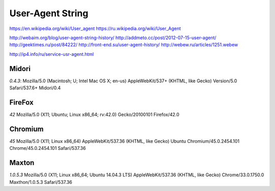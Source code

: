 =================
User-Agent String
=================


https://en.wikipedia.org/wiki/User_agent
https://ru.wikipedia.org/wiki/User_Agent

http://webaim.org/blog/user-agent-string-history/
http://addmeto.cc/post/2012-07-15-user-agent/
http://geektimes.ru/post/84222/
http://front-end.su/user-agent-history/
http://webew.ru/articles/1251.webew


http://ip4.info/ru/service-usr-agent.html



Midori
------

*0.4.3*:
Mozilla/5.0 (Macintosh; U; Intel Mac OS X; en-us) AppleWebKit/537+ (KHTML, like Gecko) Version/5.0 Safari/537.6+ Midori/0.4

FireFox
-------
*42*
Mozilla/5.0 (X11; Ubuntu; Linux x86_64; rv:42.0) Gecko/20100101 Firefox/42.0


Chromium
--------
*45*
Mozilla/5.0 (X11; Linux x86_64) AppleWebKit/537.36 (KHTML, like Gecko) Ubuntu Chromium/45.0.2454.101 Chrome/45.0.2454.101 Safari/537.36


Maxton
------
*1.0.5.3*
Mozilla/5.0 (X11; Linux x86_64; Ubuntu 14.04.3 LTS) AppleWebKit/537.36 (KHTML, like Gecko) Chrome/33.0.1750.0 Maxthon/1.0.5.3 Safari/537.36
